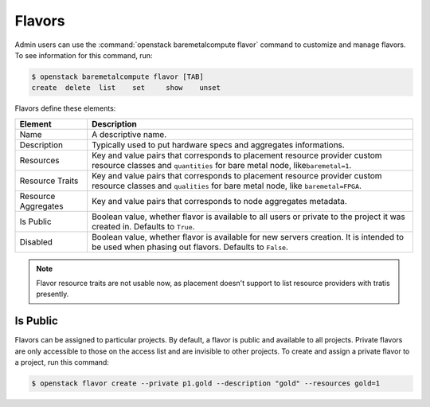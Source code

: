 =======
Flavors
=======

Admin users can use the :command:`openstack baremetalcompute flavor` command to
customize and manage flavors. To see information for this command, run:

.. code-block:: console

    $ openstack baremetalcompute flavor [TAB]
    create  delete  list    set     show    unset

Flavors define these elements:

+---------------------+-------------------------------------------------------+
| Element             | Description                                           |
+=====================+=======================================================+
| Name                | A descriptive name.                                   |
+---------------------+-------------------------------------------------------+
| Description         | Typically used to put hardware specs and aggregates   |
|                     | informations.                                         |
+---------------------+-------------------------------------------------------+
| Resources           | Key and value pairs that corresponds to placement re\ |
|                     | source provider custom resource classes and           |
|                     | ``quantities`` for bare metal node, like\             |
|                     | ``baremetal=1``.                                      |
+---------------------+-------------------------------------------------------+
| Resource Traits     | Key and value pairs that corresponds to placement re\ |
|                     | source provider custom resource classes and           |
|                     | ``qualities`` for bare metal node, like               |
|                     | ``baremetal=FPGA``.                                   |
+---------------------+-------------------------------------------------------+
| Resource Aggregates | Key and value pairs that corresponds to node aggrega\ |
|                     | tes metadata.                                         |
+---------------------+-------------------------------------------------------+
| Is Public           | Boolean value, whether flavor is available to all us\ |
|                     | ers or private to the project it was created in. Def\ |
|                     | aults to ``True``.                                    |
+---------------------+-------------------------------------------------------+
| Disabled            | Boolean value, whether flavor is available for new s\ |
|                     | ervers creation. It is intended to be used when phas\ |
|                     | ing out flavors. Defaults to ``False``.               |
+---------------------+-------------------------------------------------------+

.. note::

    Flavor resource traits are not usable now, as placement doesn't support
    to list resource providers with tratis presently.

Is Public
~~~~~~~~~

Flavors can be assigned to particular projects. By default, a flavor is public
and available to all projects. Private flavors are only accessible to those on
the access list and are invisible to other projects. To create and assign a
private flavor to a project, run this command:

.. code-block:: console

   $ openstack flavor create --private p1.gold --description "gold" --resources gold=1
